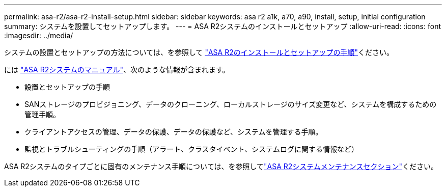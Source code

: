 ---
permalink: asa-r2/asa-r2-install-setup.html 
sidebar: sidebar 
keywords: asa r2 a1k, a70, a90, install, setup, initial configuration 
summary: システムを設置してセットアップします。 
---
= ASA R2システムのインストールとセットアップ
:allow-uri-read: 
:icons: font
:imagesdir: ../media/


[role="lead"]
システムの設置とセットアップの方法については、を参照して https://docs.netapp.com/us-en/asa-r2/install-setup/install-setup-workflow.html["ASA R2のインストールとセットアップの手順"^]ください。

には https://docs.netapp.com/us-en/asa-r2/index.html["ASA R2システムのマニュアル"^]、次のような情報が含まれます。

* 設置とセットアップの手順
* SANストレージのプロビジョニング、データのクローニング、ローカルストレージのサイズ変更など、システムを構成するための管理手順。
* クライアントアクセスの管理、データの保護、データの保護など、システムを管理する手順。
* 監視とトラブルシューティングの手順（アラート、クラスタイベント、システムログに関する情報など）


ASA R2システムのタイプごとに固有のメンテナンス手順については、を参照してlink:../asa-r2-landing-maintain/index.html["ASA R2システムメンテナンスセクション"]ください。
